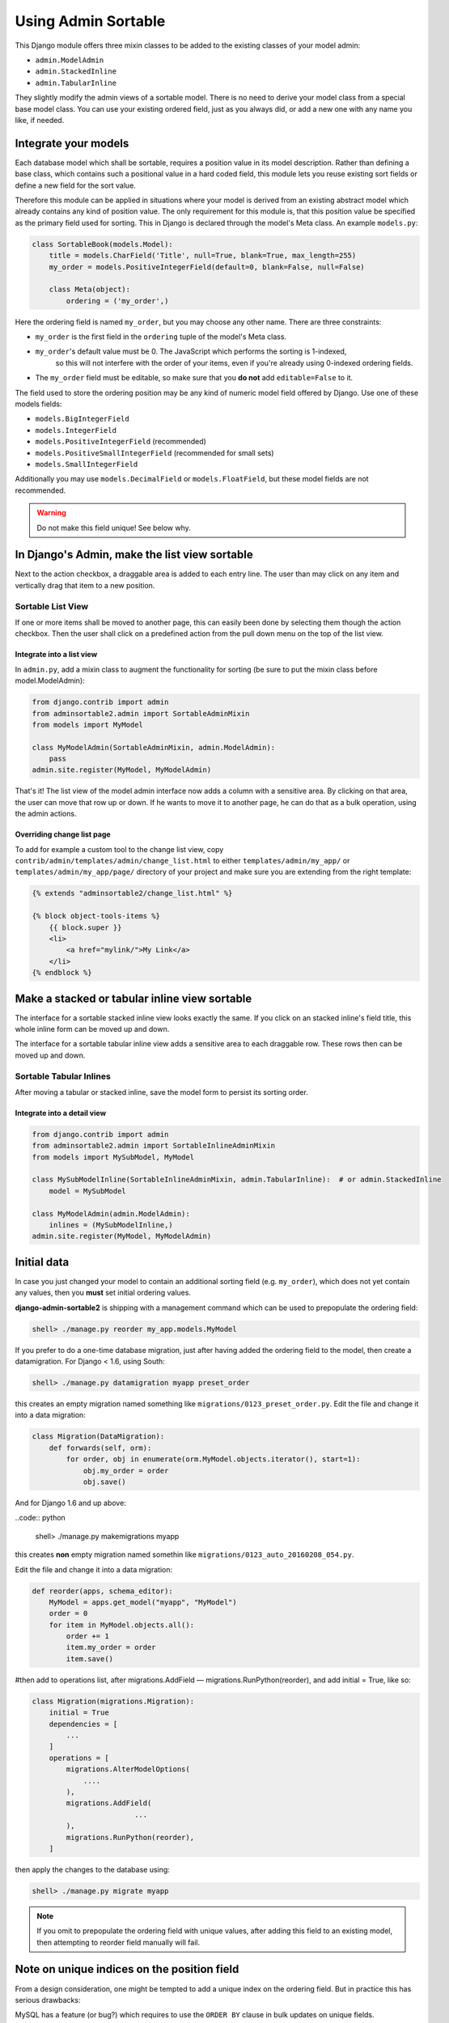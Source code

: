 .. _usage:

====================
Using Admin Sortable
====================

This Django module offers three mixin classes to be added to the existing classes of your model
admin:

* ``admin.ModelAdmin``
* ``admin.StackedInline``
* ``admin.TabularInline``

They slightly modify the admin views of a sortable model. There is no need to derive your model
class from a special base model class. You can use your existing ordered field, just as you always
did, or add a new one with any name you like, if needed.


Integrate your models
=====================

Each database model which shall be sortable, requires a position value in its model description.
Rather than defining a base class, which contains such a positional value in a hard coded field,
this module lets you reuse existing sort fields or define a new field for the sort value.

Therefore this module can be applied in situations where your model is derived from an existing
abstract model which already contains any kind of position value. The only requirement for this
module is, that this position value be specified as the primary field used for sorting. This
in Django is declared through the model's Meta class. An example ``models.py``:

.. code:: python

	class SortableBook(models.Model):
	    title = models.CharField('Title', null=True, blank=True, max_length=255)
	    my_order = models.PositiveIntegerField(default=0, blank=False, null=False)
	
	    class Meta(object):
	        ordering = ('my_order',)

Here the ordering field is named ``my_order``, but you may choose any other name. There are three
constraints:

* ``my_order`` is the first field in the ``ordering`` tuple of the model's Meta class.
* ``my_order``'s default value must be 0. The JavaScript which performs the sorting is 1-indexed,
	so this will not interfere with the order of your items, even if you're already using 0-indexed
	ordering fields.
* The ``my_order`` field must be editable, so make sure that you **do not** add ``editable=False`` to it.

The field used to store the ordering position may be any kind of numeric model field offered by
Django. Use one of these models fields:

* ``models.BigIntegerField``
* ``models.IntegerField``
* ``models.PositiveIntegerField`` (recommended)
* ``models.PositiveSmallIntegerField`` (recommended for small sets)
* ``models.SmallIntegerField``

Additionally you may use ``models.DecimalField`` or ``models.FloatField``, but these model fields
are not recommended.

.. warning:: Do not make this field unique! See below why.


In Django's Admin, make the list view sortable
==============================================

Next to the action checkbox, a draggable area is added to each entry line. The user than may click
on any item and vertically drag that item to a new position.

.. figure:: _static/list-view.png
   :alt: Sortable List View


Sortable List View
------------------

If one or more items shall be moved to another page, this can easily been done by selecting them
though the action checkbox. Then the user shall click on a predefined action from the pull down
menu on the top of the list view.


Integrate into a list view
..........................

In ``admin.py``, add a mixin class to augment the functionality for sorting (be sure to put the
mixin class before model.ModelAdmin):

.. code:: python

	from django.contrib import admin
	from adminsortable2.admin import SortableAdminMixin
	from models import MyModel
	
	class MyModelAdmin(SortableAdminMixin, admin.ModelAdmin):
	    pass
	admin.site.register(MyModel, MyModelAdmin)

That's it! The list view of the model admin interface now adds a column with a sensitive area.
By clicking on that area, the user can move that row up or down. If he wants to move it to another
page, he can do that as a bulk operation, using the admin actions.


Overriding change list page
...........................

To add for example a custom tool to the change list view, copy ``contrib/admin/templates/admin/change_list.html``
to either ``templates/admin/my_app/`` or ``templates/admin/my_app/page/`` directory of your project and make sure
you are extending from the right template:

.. code:: html

    {% extends "adminsortable2/change_list.html" %}

    {% block object-tools-items %}
        {{ block.super }}
        <li>
            <a href="mylink/">My Link</a>
        </li>
    {% endblock %}


Make a stacked or tabular inline view sortable
==============================================

The interface for a sortable stacked inline view looks exactly the same. If you click on an stacked
inline's field title, this whole inline form can be moved up and down.

The interface for a sortable tabular inline view adds a sensitive area to each draggable row. These
rows then can be moved up and down.

.. figure:: _static/tabular-inline.png
   :alt: Sortable Tabular Inlines


Sortable Tabular Inlines
------------------------

After moving a tabular or stacked inline, save the model form to persist
its sorting order.


Integrate into a detail view
............................

.. code:: python

	from django.contrib import admin
	from adminsortable2.admin import SortableInlineAdminMixin
	from models import MySubModel, MyModel
	
	class MySubModelInline(SortableInlineAdminMixin, admin.TabularInline):  # or admin.StackedInline
	    model = MySubModel
	
	class MyModelAdmin(admin.ModelAdmin):
	    inlines = (MySubModelInline,)
	admin.site.register(MyModel, MyModelAdmin)


Initial data
============

In case you just changed your model to contain an additional sorting
field (e.g. ``my_order``), which does not yet contain any values, then
you **must** set initial ordering values.

**django-admin-sortable2** is shipping with a management command which can be used to prepopulate
the ordering field:

.. code:: python

	shell> ./manage.py reorder my_app.models.MyModel

If you prefer to do a one-time database migration, just after having added the ordering field 
to the model, then create a datamigration. For Django < 1.6, using South:

.. code:: python

	shell> ./manage.py datamigration myapp preset_order

this creates an empty migration named something like ``migrations/0123_preset_order.py``. Edit the
file and change it into a data migration:

.. code:: python

	class Migration(DataMigration):
	    def forwards(self, orm):
	        for order, obj in enumerate(orm.MyModel.objects.iterator(), start=1):
	            obj.my_order = order
	            obj.save()

And for Django 1.6 and up above:

..code:: python

	shell> ./manage.py makemigrations myapp

this creates **non** empty migration named somethin like ``migrations/0123_auto_20160208_054.py``.

Edit the
file and change it into a data migration:

.. code:: python

	def reorder(apps, schema_editor):
	    MyModel = apps.get_model("myapp", "MyModel")
	    order = 0
	    for item in MyModel.objects.all():
	        order += 1
	        item.my_order = order
	        item.save()
	

#then add to operations list, after migrations.AddField — migrations.RunPython(reorder), and add initial = True, like so:

.. code:: python

	class Migration(migrations.Migration):
	    initial = True
	    dependencies = [
	        ...
	    ]
	    operations = [
	        migrations.AlterModelOptions(
	            ....
	        ),
	        migrations.AddField(
				...
	        ),
	        migrations.RunPython(reorder),
	    ]

then apply the changes to the database using:

.. code:: bash

	shell> ./manage.py migrate myapp

.. note:: If you omit to prepopulate the ordering field with unique values, after adding this field
          to an existing model, then attempting to reorder field manually will fail.


Note on unique indices on the position field
============================================

From a design consideration, one might be tempted to add a unique index on the ordering field. But
in practice this has serious drawbacks:

MySQL has a feature (or bug?) which requires to use the ``ORDER BY`` clause in bulk updates on
unique fields.

SQLite has the same bug which is even worse, because it does neither update all the fields in one
transaction, nor does it allow to use the ``ORDER BY`` clause in bulk updates.

Only PostgreSQL does it "right" in the sense, that it updates all fields in one transaction and
afterwards rebuilds the unique index. Here one can not use the ``ORDER BY`` clause during updates,
which from the point of view for SQL semantics, is senseless anyway.

See https://code.djangoproject.com/ticket/20708 for details.

Therefore I strongly advise against setting ``unique=True`` on the position field, unless you want
unportable code, which only works with Postgres databases.
